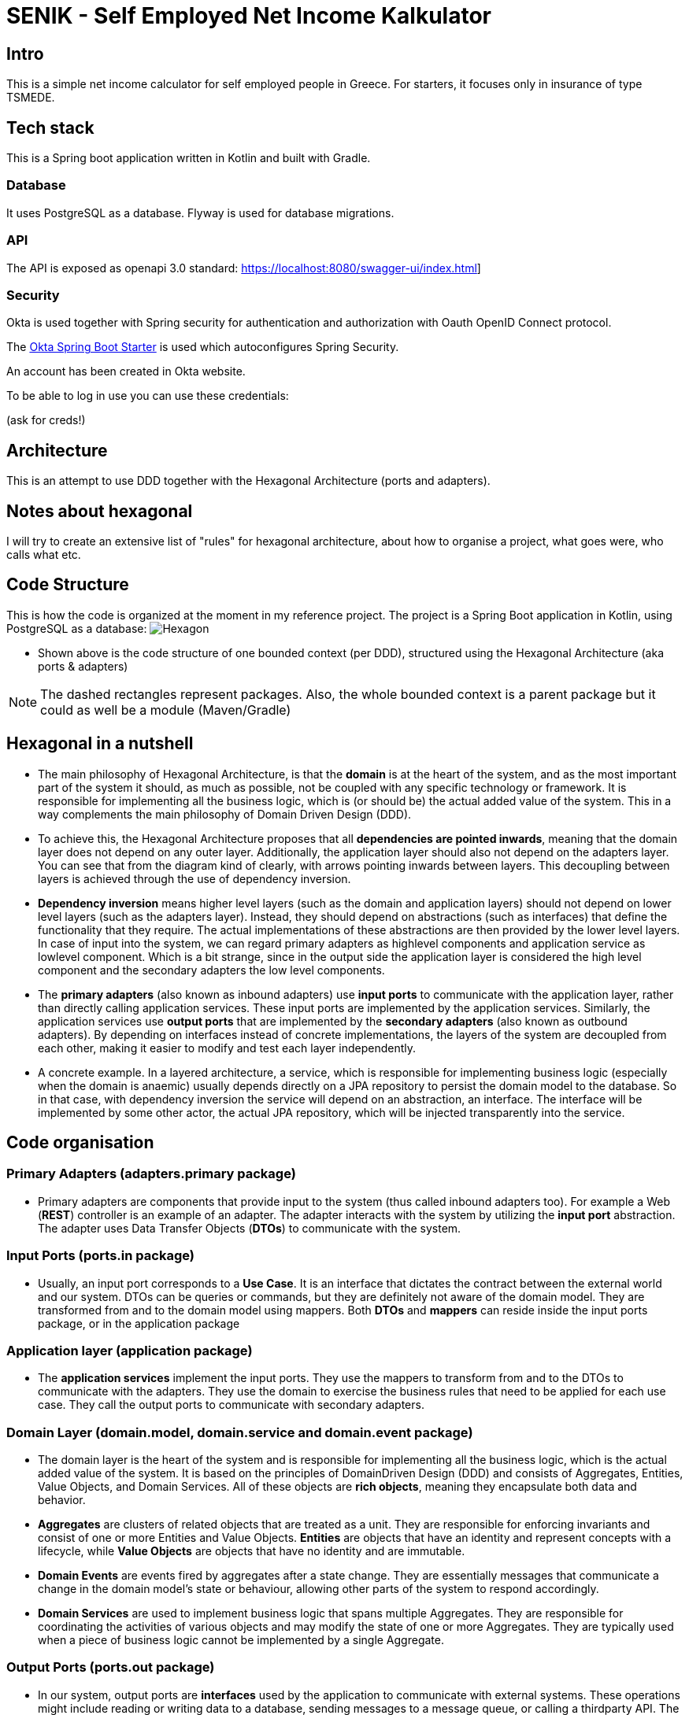 = SENIK - Self Employed Net Income Kalkulator
:base-url: https://localhost:8080
:imagesdir: docs


== Intro

This is a simple net income calculator for self employed people in Greece.
For starters, it focuses only in insurance of type TSMEDE.

== Tech stack

This is a Spring boot application written in Kotlin and built with Gradle.

=== Database

It uses PostgreSQL as a database.
Flyway is used for database migrations.

=== API

The API is exposed as openapi 3.0 standard: link:{base-url}/swagger-ui/index.html[]]

=== Security

Okta is used together with Spring security for authentication and authorization with Oauth OpenID Connect protocol.

The link:https://github.com/okta/okta-spring-boot[Okta Spring Boot Starter] is used which autoconfigures Spring Security.

An account has been created in Okta website.

To be able to log in use you can use these credentials:

====
(ask for creds!)
====

== Architecture

This is an attempt to use DDD together with the Hexagonal Architecture (ports and adapters).

== Notes about hexagonal

I will try to create an extensive list of "rules" for hexagonal architecture, about how to organise a project, what goes were, who calls what etc.

== Code Structure

This is how the code is organized at the moment in my reference project.
The project is a Spring Boot application in Kotlin, using PostgreSQL as a database:
image:../docs/hexagonal.jpg[Hexagon]

** Shown above is the code structure of one bounded context (per DDD), structured using the Hexagonal Architecture (aka ports & adapters)

NOTE: The dashed rectangles represent packages.
Also, the whole bounded context is a parent package but it could as well be a module (Maven/Gradle)

== Hexagonal in a nutshell

*** The main philosophy of Hexagonal Architecture, is that the *domain* is at the heart of the system, and as the most important part of the system it should, as much as possible, not be coupled with any specific technology or framework.
It is responsible for implementing all the business logic, which is (or should be) the actual added value of the system.
This in a way complements the main philosophy of Domain Driven Design (DDD).
*** To achieve this, the Hexagonal Architecture proposes that all *dependencies are pointed inwards*, meaning that the domain layer does not depend on any outer layer.
Additionally, the application layer should also not depend on the adapters layer.
You can see that from the diagram kind of clearly, with arrows pointing inwards between layers.
This decoupling between layers is achieved through the use of dependency inversion.
*** *Dependency inversion* means higher level layers (such as the domain and application layers) should not depend on lower level layers (such as the adapters layer).
Instead, they should depend on abstractions (such as interfaces) that define the functionality that they require.
The actual implementations of these abstractions are then provided by the lower level layers.
In case of input into the system, we can regard primary adapters as highlevel components and application service as lowlevel component.
Which is a bit strange, since in the output side the application layer is considered the high level component and the secondary adapters the low level components.
*** The *primary adapters* (also known as inbound adapters) use *input ports* to communicate with the application layer, rather than directly calling application services.
These input ports are implemented by the application services.
Similarly, the application services use *output ports* that are implemented by the *secondary adapters* (also known as outbound adapters).
By depending on interfaces instead of concrete implementations, the layers of the system are decoupled from each other, making it easier to modify and test each layer independently.
*** A concrete example.
In a layered architecture, a service, which is responsible for implementing business logic (especially when the domain is anaemic) usually depends directly on a JPA repository to persist the domain model to the database.
So in that case, with dependency inversion the service will depend on an abstraction, an interface.
The interface will be implemented by some other actor, the actual JPA repository, which will be injected transparently into the service.

== Code organisation

=== Primary Adapters (adapters.primary package)

**** Primary adapters are components that provide input to the system (thus called inbound adapters too).
For example a Web (*REST*) controller is an example of an adapter.
The adapter interacts with the system by utilizing the *input port* abstraction.
The adapter uses Data Transfer Objects (*DTOs*) to communicate with the system.

=== Input Ports (ports.in package)

**** Usually, an input port corresponds to a *Use Case*.
It is an interface that dictates the contract between the external world and our system.
DTOs can be queries or commands, but they are definitely not aware of the domain model.
They are transformed from and to the domain model using mappers.
Both *DTOs* and *mappers* can reside inside the input ports package, or in the application package

=== Application layer (application package)

**** The *application services* implement the input ports.
They use the mappers to transform from and to the DTOs to communicate with the adapters.
They use the domain to exercise the business rules that need to be applied for each use case.
They call the output ports to communicate with secondary adapters.

=== Domain Layer (domain.model, domain.service and domain.event package)

**** The domain layer is the heart of the system and is responsible for implementing all the business logic, which is the actual added value of the system.
It is based on the principles of DomainDriven Design (DDD) and consists of Aggregates, Entities, Value Objects, and Domain Services.
All of these objects are *rich objects*, meaning they encapsulate both data and behavior.
**** *Aggregates* are clusters of related objects that are treated as a unit.
They are responsible for enforcing invariants and consist of one or more Entities and Value Objects. *Entities* are objects that have an identity and represent concepts with a lifecycle, while *Value Objects* are objects that have no identity and are immutable.
**** *Domain Events* are events fired by aggregates after a state change.
They are essentially messages that communicate a change in the domain model's state or behaviour, allowing other parts of the system to respond accordingly.
**** *Domain Services* are used to implement business logic that spans multiple Aggregates.
They are responsible for coordinating the activities of various objects and may modify the state of one or more Aggregates.
They are typically used when a piece of business logic cannot be implemented by a single Aggregate.

=== Output Ports (ports.out package)

**** In our system, output ports are *interfaces* used by the application to communicate with external systems.
These operations might include reading or writing data to a database, sending messages to a message queue, or calling a thirdparty API.
The operations are technology agnostic.

=== Secondary Adapters (adapters.secondary package)

**** Secondary adapters are components used by the system to communicate with external systems.
For example a DB adapter could be a class that *uses a JPA repository* for CRUD operations.
They implement the output ports and use *mappers* to map domain models to and from DB entities before using the repositories to perform the DB operations.
Mappers and DB entities are part of the secondary adapters layer.

NOTE: I am not very satisfied with the asymmetry between adapters and ports.
Specifically, the primary adapters seem to have much less functionality compared to secondary adapters.
Additionally, there is a discrepancy in the placement of mappers: on one side, they are part of the input ports (together with the DTOs by the way), while on the other side, they are inside secondary adapters.
This design decision may warrant further review.
However, it should be noted that primary adapters cannot handle mapping to/from the domain model since this might require interaction with the database.
Thus, only the application service can perform this function.
On the other hand, while it is possible to have the application service also handle mapping from the domain to the database entity (to unload the secondary adapters from that), this would result in the service having to perform too many tasks.



== Usage

=== 0. Checkout dependent projects

The project depents on two projects:
https://github.com/atrifyllis/versions
https://github.com/atrifyllis/common

The first one publishes in maven local a versions catalog.
The second one has some classes that were in a common package inside senik project but are now extracted to potentially be reused in other projects.

The common project must be in same directory with senik project to work.


=== 1. Import the postman scripts in Postman:

- link:senik.postman_collection.json[Senik Postman Collection]
- link:senik-local.postman_environment.json[Senik Local Postman Environment]

=== 2. Start database

Use link:docker-compose.yaml[docker-compose].

=== 3 Start application (main class.)

=== 4 Start Postman

Retrieve an access token:

image::postman-token.png[]

Use the Okta credentials to login as a simple user.

After you have acquired the token you can call the different endpoints.

=== OpenAPI generator

TO generate locally the OpenApi json file (to be used for example in frontend) first start the application and then use the following command:

    gradle generateOpenApiDocs

The generated file is located in the build folder (openapi.json).

=== Some notes for local k8 dev:

from base folder (important!):

 docker build  -t otinanism/senik-ui -f apps/senik-ui/docker/Dockerfile .

  kubectl create deployment senik-ui --image=otinanism/senik-ui --dry-run=client --output=yaml

  kubectl create deployment senik --image=otinanism/senik --dry-run -o=yaml > deployment.yaml

  kubectl create service clusterip senik --tcp=8080:8080 --dry-run -o=yaml >> service.yaml

  k3d cluster create mycluster -p "8081:80@loadbalancer"

or to expose NodePorts in host:

  k3d cluster create mycluster2 --api-port 6550 -p "8081:80@loadbalancer" -p "30000-32767:30000-32767@server:0"

--> this hangs, use maybe less ports?

  k3d cluster create mycluster --api-port 6550 -p "8081:80@loadbalancer" -p "30000-30020:30000-30020@server:0" -v C:\Users\alx\k3d\volumes:/var/lib/rancher/k3s/storage@all

--> ATTENTION! for volume mount to work it needs to be run from powershell!!!

  ./gradlew bootBuildImage --imageName=otinanism/senik

For the moment, this entry needs to be in hosts file:

  127.0.0.1 kubernetes.docker.internal
